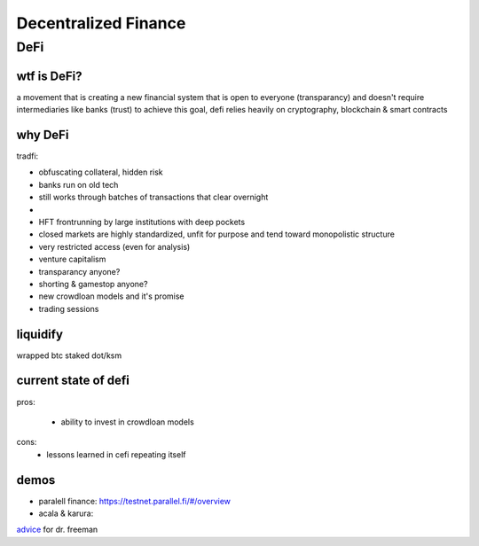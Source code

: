 *********************
Decentralized Finance
*********************

DeFi
====
wtf is DeFi?
------------

a movement that is creating a new financial system that is open to everyone (transparancy)  and doesn't require intermediaries like banks (trust)
to achieve this goal, defi relies heavily on cryptography, blockchain & smart contracts

why DeFi
--------

tradfi:

- obfuscating collateral, hidden risk
- banks run on old tech
- still works through batches of transactions that clear overnight
- 
- HFT frontrunning by large institutions with deep pockets
- closed markets are highly standardized, unfit for purpose and tend toward monopolistic structure
- very restricted access (even for analysis)
- venture capitalism
- transparancy anyone?
- shorting & gamestop anyone?
- new crowdloan models and it's promise
- trading sessions

liquidify
---------

wrapped btc
staked dot/ksm

current state of defi
---------------------

pros:

 - ability to invest in crowdloan models

cons:
 - lessons learned in cefi repeating itself

.. image:: ../files/img/darkforest.jpg

.. _doom: https://cointelegraph.com/news/cointelegraph-consulting-defi-hit-by-a-tsunami-of-liquidations-in-may

demos
-----

- paralell finance: https://testnet.parallel.fi/#/overview
- acala & karura: 

.. image:: ../files/img/blowout.png


`advice`_ for dr. freeman

.. _advice: https://www.youtube.com/watch?v=14cgH6MiYf8

